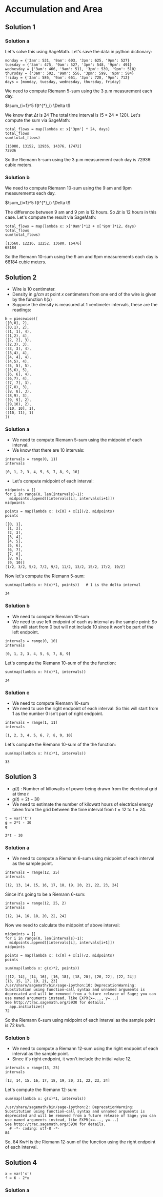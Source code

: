 * Accumulation and Area

** Solution 1

*** Solution a

Let's solve this using SageMath. Let's save the data in python
dictionary:

#+begin_src sage :exports both
monday = {'3am': 531, '9am': 603, '3pm': 625, '9pm': 527}
tuesday = {'3am': 475, '9am': 527, '3pm': 548, '9pm': 491}
wednesday = {'3am': 466, '9am': 511, '3pm': 539, '9pm': 510}
thursday = {'3am': 502, '9am': 556, '3pm': 599, '9pm': 584}
friday = {'3am': 586, '9am': 661, '3pm': 728, '9pm': 712}
days = [monday, tuesday, wednesday, thursday, friday]
#+end_src

We need to compute Riemann 5-sum using the 3 p.m measurement each day.

$\sum_{i=1}^5 f(t^{*}_i) \Delta t$

We know that $\Delta t$ is $24$ The total time interval is $(5*24 =
120)$. Let's compute the sum via SageMath:

#+begin_src sage :exports both
total_flows = map(lambda x: x['3pm'] * 24, days)
total_flows
sum(total_flows)
#+end_src

#+RESULTS:
: [15000, 13152, 12936, 14376, 17472]
: 72936

So the Riemann 5-sum using the 3 p.m measurement each day is $72936$
cubic meters.

*** Solution b

We need to compute Riemann 10-sum using the 9 am and 9pm measurements
each day.

$\sum_{i=1}^5 f(t^{*}_i) \Delta t$

The difference between 9 am and 9 pm is 12 hours. So $\Delta t$ is 12
hours in this case. Let's compute the result via SageMath:

#+begin_src sage :exports both
total_flows = map(lambda x: x['9am']*12 + x['9pm']*12, days)
total_flows
sum(total_flows)
#+end_src

#+RESULTS:
: [13560, 12216, 12252, 13680, 16476]
: 68184

So the Riemann 10-sum using the 9 am and 9pm measurements each day is
$68184$ cubic meters.

** Solution 2

- Wire is 10 centimeter.
- Density in $g/cm$ at point $x$ centimeters from one end of the wire
  is given by the function $h(x)$
- Suppose the density is measured at 1 centimeter intervals, these
  are the readings:

#+begin_src sage :exports both
h = piecewise([
([0,0], 2),
((0,1), 2),
([1, 1], 4),
((1,2), 4),
([2, 2], 3),
((2,3), 3),
([3, 3], 4),
((3,4), 4),
([4, 4], 4),
((4,5), 4),
([5, 5], 5),
((5,6), 5),
([6, 6], 4),
((6,7), 4),
([7, 7], 3),
((7,8), 3),
([8, 8], 3),
((8,9), 3),
([9, 9], 2),
((9,10), 2),
([10, 10], 1),
((10, 11), 1)
])
#+end_src

#+RESULTS:

*** Solution a

- We need to compute Riemann 5-sum using the midpoint of each
  interval.
- We know that there are 10 intervals:

#+begin_src sage :exports both
intervals = range(0, 11)
intervals
#+end_src

#+RESULTS:
: [0, 1, 2, 3, 4, 5, 6, 7, 8, 9, 10]

- Let's compute midpoint of each interval:

#+begin_src sage :exports both
  midpoints = []
  for i in range(0, len(intervals)-1):
    midpoints.append([intervals[i], intervals[i+1]])
  midpoints

  points = map(lambda x: (x[0] + x[1])/2, midpoints)
  points
#+end_src

#+RESULTS:
#+begin_example
[[0, 1],
 [1, 2],
 [2, 3],
 [3, 4],
 [4, 5],
 [5, 6],
 [6, 7],
 [7, 8],
 [8, 9],
 [9, 10]]
[1/2, 3/2, 5/2, 7/2, 9/2, 11/2, 13/2, 15/2, 17/2, 19/2]
#+end_example

Now let's compute the Riemann 5-sum:

#+begin_src sage :exports both
  sum(map(lambda x: h(x)*1, points))   # 1 is the delta interval
#+end_src

#+RESULTS:
: 34

*** Solution b

- We need to compute Riemann 10-sum
- We need to use left endpoint of each as interval as the sample
  point: So this will start from 0 but will not include 10 since it
  won't be part of the left endpoint.

#+begin_src sage :exports both
intervals = range(0, 10)
intervals
#+end_src

#+RESULTS:
: [0, 1, 2, 3, 4, 5, 6, 7, 8, 9]

Let's compute the Riemann 10-sum of the the function:

#+begin_src sage :exports both
sum(map(lambda x: h(x)*1, intervals))
#+end_src

#+RESULTS:
: 34

*** Solution c

- We need to compute Riemann 10-sum
- We need to use the right endpoint of each interval: So this will
  start from 1 as the number 0 isn't part of right endpoint.

#+begin_src sage :exports both
intervals = range(1, 11)
intervals
#+end_src

#+RESULTS:
: [1, 2, 3, 4, 5, 6, 7, 8, 9, 10]

Let's compute the Riemann 10-sum of the the function:

#+begin_src sage :exports both
sum(map(lambda x: h(x)*1, intervals))
#+end_src

#+RESULTS:
: 33

** Solution 3

- $g(t)$ : Number of killowatts of power being drawn from the
  electrical grid at time $t$
- $g(t) = 2t - 30$
- We need to estimate the number of kilowatt hours of electrical
  energy taken from the grid between the time interval from $t=12$ to
  $t=24$.

#+begin_src sage :exports both
t = var('t')
g = 2*t - 30
g
#+end_src

#+RESULTS:
: 2*t - 30

*** Solution a

- We need to compute a Riemann 6-sum using midpoint of each interval
  as the sample point.

#+begin_src sage :exports both
intervals = range(12, 25)
intervals
#+end_src

#+RESULTS:
: [12, 13, 14, 15, 16, 17, 18, 19, 20, 21, 22, 23, 24]

Since it's going to be a Riemann 6-sum:

#+begin_src sage :exports both
intervals = range(12, 25, 2)
intervals
#+end_src

#+RESULTS:
: [12, 14, 16, 18, 20, 22, 24]

Now we need to calculate the midpoint of above interval:

#+begin_src sage :exports both
  midpoints = []
  for i in range(0, len(intervals)-1):
    midpoints.append([intervals[i], intervals[i+1]])
  midpoints

  points = map(lambda x: (x[0] + x[1])/2, midpoints)
  points

  sum(map(lambda x: g(x)*2, points))
#+end_src

#+RESULTS:
: [[12, 14], [14, 16], [16, 18], [18, 20], [20, 22], [22, 24]]
: [13, 15, 17, 19, 21, 23]
: /usr/share/sagemath/bin/sage-ipython:10: DeprecationWarning: Substitution using function-call syntax and unnamed arguments is deprecated and will be removed from a future release of Sage; you can use named arguments instead, like EXPR(x=..., y=...)
: See http://trac.sagemath.org/5930 for details.
:   app.initialize()
: 72

So the Riemann 6-sum using midpoint of each interval as the sample
point is 72 kwh.

*** Solution b

- We need to compute a Riemann 12-sum using the right endpoint of each
  interval as the sample point.
- Since it's right endpoint, it won't include the initial value 12.

#+begin_src sage :exports both
intervals = range(13, 25)
intervals
#+end_src

#+RESULTS:
: [13, 14, 15, 16, 17, 18, 19, 20, 21, 22, 23, 24]

Let's compute the Riemann 12-sum:

#+begin_src sage :exports both
sum(map(lambda x: g(x)*1, intervals))
#+end_src

#+RESULTS:
: /usr/share/sagemath/bin/sage-ipython:2: DeprecationWarning: Substitution using function-call syntax and unnamed arguments is deprecated and will be removed from a future release of Sage; you can use named arguments instead, like EXPR(x=..., y=...)
: See http://trac.sagemath.org/5930 for details.
:   # -*- coding: utf-8 -*-
: 84

So, 84 KwH is the Riemann 12-sum of the function using the right
endpoint of each interval.

** Solution 4

#+begin_src sage :exports both
x = var('x')
f = 6 - 2*x
#+end_src

#+RESULTS:

*** Solution a

#+begin_src sage :exports both :file ../docs/assets/c5s2a.png
plot(f, 0, 3)
#+end_src

[[file:../assets/c5s2a.png]]

*** Solution b

- Compute Riemann 6-sum for $[0,3]$
- Use right endpoint of each interval as the sample point.
- Since it's right endpoint, we can ignore 0 in the interval.

#+begin_src sage :exports both
  intervals = [0.5]
  for i in range(5):
    intervals.append(intervals[i] + 0.5)
  intervals
#+end_src

#+RESULTS:
: [0.500000000000000,
:  1.00000000000000,
:  1.50000000000000,
:  2.00000000000000,
:  2.50000000000000,
:  3.00000000000000]

Let's compute the Riemann 6-sum:

#+begin_src sage :exports both
sum(map(lambda x: f(x) * 0.5, intervals))
#+end_src

#+RESULTS:
: /usr/share/sagemath/bin/sage-ipython:2: DeprecationWarning: Substitution using function-call syntax and unnamed arguments is deprecated and will be removed from a future release of Sage; you can use named arguments instead, like EXPR(x=..., y=...)
: See http://trac.sagemath.org/5930 for details.
:   # -*- coding: utf-8 -*-
: 7.50000000000000

So 7.5 is the Riemann 6-sum of the graph $f$.

*** Solution c

- Looking at the graph we can see that it's a right angled triangle.
- So [[https://en.wikipedia.org/wiki/Right_triangle#Area][we can compute it's area]] easily using Sagemath:

#+begin_src sage :exports both
area = 6*3/2
area
#+end_src

#+RESULTS:
: 9

** Solution 5

#+begin_src sage :exports both
x = var('x')
f = 1/x
f
#+end_src

#+RESULTS:
: 1/x

*** Solution a

#+begin_src sage :exports both :file ../docs/assets/c5s2s5a.png
plot(f,1,3)
#+end_src

[[file:../assets/c5s2s5a.png]]

*** Solution b

- Compute Riemann 10-sum for $[1,3]$
- Use the midpoint of each interval as the sample point

Let's compute the intervals:

#+begin_src sage :exports both
  intervals = [1]
  for i in range(10):
    intervals.append(intervals[i] + 0.2)
  intervals
#+end_src

#+RESULTS:
#+begin_example
[1,
 1.20000000000000,
 1.40000000000000,
 1.60000000000000,
 1.80000000000000,
 2.00000000000000,
 2.20000000000000,
 2.40000000000000,
 2.60000000000000,
 2.80000000000000,
 3.00000000000000]
#+end_example

Now we need to calculate the midpoint of above interval:

#+begin_src sage :exports both
  midpoints = []
  for i in range(0, len(intervals)-1):
    midpoints.append([intervals[i], intervals[i+1]])
  midpoints

  points = map(lambda x: (x[0] + x[1])/2, midpoints)
  points

  sum(map(lambda x: f(x)*0.2, points))
#+end_src

#+RESULTS:
#+begin_example
[[1, 1.20000000000000],
 [1.20000000000000, 1.40000000000000],
 [1.40000000000000, 1.60000000000000],
 [1.60000000000000, 1.80000000000000],
 [1.80000000000000, 2.00000000000000],
 [2.00000000000000, 2.20000000000000],
 [2.20000000000000, 2.40000000000000],
 [2.40000000000000, 2.60000000000000],
 [2.60000000000000, 2.80000000000000],
 [2.80000000000000, 3.00000000000000]]
[1.10000000000000,
 1.30000000000000,
 1.50000000000000,
 1.70000000000000,
 1.90000000000000,
 2.10000000000000,
 2.30000000000000,
 2.50000000000000,
 2.70000000000000,
 2.90000000000000]
/usr/share/sagemath/bin/sage-ipython:10: DeprecationWarning: Substitution using function-call syntax and unnamed arguments is deprecated and will be removed from a future release of Sage; you can use named arguments instead, like EXPR(x=..., y=...)
See http://trac.sagemath.org/5930 for details.
  app.initialize()
1.09714209400861
#+end_example

So the Riemann 10-sum of the function is $1.09714$

** Solution 6

*** Solution a

- We need to find a function $f$ such that it's graph is top half of
  the circle $x^2 + y^2 = 1$
- It should be easy to derive it from the equation of circle itself:

Let's assume $y$ as $f$ in the equation of circle. So, the function
$f$ is:

#+begin_src sage :exports both
x = var('x')
f = sqrt(1-(x^2))
f
#+end_src

#+RESULTS:
: sqrt(-x^2 + 1)

Infact, let's graph it and verify to see:

#+begin_src sage :exports both :file ../docs/assets/c5s2s6a.png
plot(f, -1, 1)
#+end_src

[[file:../assets/c5s2s6a.png]]

*** Solution b

- Compute Riemann 10-sum for $f$ on the interval $[-1,1]$ to estimate
  the area under the graph of $f$.
- Use midpoint of each interval as the sample point.

Let's compute the intervals:

#+begin_src sage :exports both
  intervals = [-1]
  for i in range(10):
    intervals.append(intervals[i] + 0.2)
  intervals
#+end_src

#+RESULTS:
#+begin_example
[-1,
 -0.800000000000000,
 -0.600000000000000,
 -0.400000000000000,
 -0.200000000000000,
 -5.55111512312578e-17,
 0.200000000000000,
 0.400000000000000,
 0.600000000000000,
 0.800000000000000,
 1.00000000000000]
#+end_example

Now we need to calculate the midpoint of above interval:

#+begin_src sage :exports both
  midpoints = []
  for i in range(0, len(intervals)-1):
    midpoints.append([intervals[i], intervals[i+1]])
  midpoints

  points = map(lambda x: (x[0] + x[1])/2, midpoints)
  points

  sum(map(lambda x: f(x)*0.2, points))
#+end_src

#+RESULTS:
#+begin_example
[[-1, -0.800000000000000],
 [-0.800000000000000, -0.600000000000000],
 [-0.600000000000000, -0.400000000000000],
 [-0.400000000000000, -0.200000000000000],
 [-0.200000000000000, -5.55111512312578e-17],
 [-5.55111512312578e-17, 0.200000000000000],
 [0.200000000000000, 0.400000000000000],
 [0.400000000000000, 0.600000000000000],
 [0.600000000000000, 0.800000000000000],
 [0.800000000000000, 1.00000000000000]]
[-0.900000000000000,
 -0.700000000000000,
 -0.500000000000000,
 -0.300000000000000,
 -0.100000000000000,
 0.100000000000000,
 0.300000000000000,
 0.500000000000000,
 0.700000000000000,
 0.900000000000000]
/usr/share/sagemath/bin/sage-ipython:10: DeprecationWarning: Substitution using function-call syntax and unnamed arguments is deprecated and will be removed from a future release of Sage; you can use named arguments instead, like EXPR(x=..., y=...)
See http://trac.sagemath.org/5930 for details.
  app.initialize()
1.58599391180654
#+end_example

So the estimated area is $1.58599391180654$.

*** Solution c

- We know that the area of circle is $\pi * r^2$
- In our case the radius is $1$, so the area is $\pi$.
- But since we have half of the circle, the area is $\dfrac{\pi}{2}$

Let's multiply our answer in (b) to get an estimate of $\pi$:

#+begin_src sage :exports both
1.58599391180654 * 2
#+end_src

#+RESULTS:
: 3.17198782361308

And the above result is close to $\pi$

#+begin_src sage :exports both
n(pi)
#+end_src

#+RESULTS:
: 3.14159265358979

** Solution 7

- t: t minutes after noon
- f(t): 5 + 2t
- f(t): leaking rate of water from a water tank in gallons per minute.
- We need to use Riemann 10-sum to estimate the amount of water leaked
  from 20 minutes to noon.

#+begin_src sage :exports both
t = var('t')
f = 5 + (2*t)
f
#+end_src

#+RESULTS:
: 2*t + 5


Let's calculate Riemann 10-sum for the interval $[0,20]$ for the above
function $f$

#+begin_src sage :exports both
intervals = range(0, 22, 2)
intervals
#+end_src

#+RESULTS:
: [0, 2, 4, 6, 8, 10, 12, 14, 16, 18, 20]

The time delta or the interval is $2$ minutes. Let's compute the
Riemann 10-sum using the mid-point of each interval as the sample
point:

#+begin_src sage :exports both
  midpoints = []
  for i in range(0, len(intervals)-1):
    midpoints.append([intervals[i], intervals[i+1]])
  midpoints

  points = map(lambda x: (x[0] + x[1])/2, midpoints)
  points

  sum(map(lambda x: f(x)*2, points))
#+end_src

#+RESULTS:
#+begin_example
[[0, 2],
 [2, 4],
 [4, 6],
 [6, 8],
 [8, 10],
 [10, 12],
 [12, 14],
 [14, 16],
 [16, 18],
 [18, 20]]
[1, 3, 5, 7, 9, 11, 13, 15, 17, 19]
/usr/share/sagemath/bin/sage-ipython:10: DeprecationWarning: Substitution using function-call syntax and unnamed arguments is deprecated and will be removed from a future release of Sage; you can use named arguments instead, like EXPR(x=..., y=...)
See http://trac.sagemath.org/5930 for details.
  app.initialize()
500
#+end_example

Let's check if it's the left endpoint instead:

#+begin_src sage :exports both
intervals[:-1]
sum(map(lambda x: f(x)*2, intervals[:-1]))
#+end_src

#+RESULTS:
: [0, 2, 4, 6, 8, 10, 12, 14, 16, 18]
: /usr/share/sagemath/bin/sage-ipython:3: DeprecationWarning: Substitution using function-call syntax and unnamed arguments is deprecated and will be removed from a future release of Sage; you can use named arguments instead, like EXPR(x=..., y=...)
: See http://trac.sagemath.org/5930 for details.
:   """
: 460

So using left endpoint we are getting different value.

So 500 gallons of water has leaked out of the tank from nooon until 20
minutes past noon if we using the mid-point as the sample point.

** Solution 8

- t: t hours past midnight
- $6 \leq t \leq 18$
- f(t): Total watts of electricity generated
- $f(t) = 100\sin((t-6)*\dfrac{\pi}{12})$
- We need to use Riemann 12-sum to estimate the amount of electrical
  engergy generatd beteen 6 a.m and 6 p.m.
- Total time span between 6 a.m and 6 p.m is 12 hours.
- The time interval for Riemann 12-sum is one hour.

#+begin_src sage :exports both
x = var('x')
f = 100 * sin((t-6)* (pi)/12)
f
#+end_src

#+RESULTS:
: 100*sin(-1/2*pi + 1/12*pi*t)

Let's compute the intervals:

#+begin_src sage :exports both
intervals = range(0, 13)
intervals
#+end_src

#+RESULTS:
: [0, 1, 2, 3, 4, 5, 6, 7, 8, 9, 10, 11, 12]

Let's compute the Riemann 12-sum using the mid-point of each interval
as the sample point:

#+begin_src sage :exports both
  midpoints = []
  for i in range(0, len(intervals)-1):
    midpoints.append([intervals[i], intervals[i+1]])
  midpoints

  points = map(lambda x: (x[0] + x[1])/2, midpoints)
  points

  power = map(lambda x: f(x)*1, points)
  sum(power)
#+end_src

#+RESULTS:
#+begin_example
[[0, 1],
 [1, 2],
 [2, 3],
 [3, 4],
 [4, 5],
 [5, 6],
 [6, 7],
 [7, 8],
 [8, 9],
 [9, 10],
 [10, 11],
 [11, 12]]
[1/2, 3/2, 5/2, 7/2, 9/2, 11/2, 13/2, 15/2, 17/2, 19/2, 21/2, 23/2]
/usr/share/sagemath/bin/sage-ipython:10: DeprecationWarning: Substitution using function-call syntax and unnamed arguments is deprecated and will be removed from a future release of Sage; you can use named arguments instead, like EXPR(x=..., y=...)
See http://trac.sagemath.org/5930 for details.
  app.initialize()
0
#+end_example

So it doesn't seem to generated any electrical energy. I guess it
seems to take the power from the electrical grid for some time and for
some time it seem to generate it.

** Solution 9

- Velocity is measured once every 5 seconds for one minute.
- Velocity unit is ft/sec
- $v(t)$ is velocity of the car in t seconds after the beginning of
  the test.
- We need to use Riemann 12-sum to estimate the total distance
  traveled by the car.

Let's use piecewise function to formalize the veleocity observed:

#+begin_src sage :exports both
t = var('t')
v = piecewise([
([0,0], 0),
((0,5), 0),
([5, 5], 40),
((5, 10), 40),
([10, 10], 75),
((10, 15), 75),
([15, 15], 90),
((15, 20), 90),
([20, 20], 95),
((20, 25), 95),
([25, 25], 90),
((25, 30), 90),
([30, 30], 80),
((30, 35), 80),
([35, 35], 75),
((35, 40), 75),
([40, 40], 80),
((40, 45), 80),
([45, 45], 85),
((45, 50), 85),
([50, 50], 60),
((50, 55), 60),
([55, 55], 25),
((55, 60), 25),
([60, 60], 0),
((60, 65), 0)
])
#+end_src

- We need to compute distance. We know that velocity multiplied by the
  seconds will give the distance.
- The time delta for Riemann 12-sum is 5 seconds (60/12). Let's
  compute the intervals:

#+begin_src sage :exports both
intervals = range(0, 65, 5)
intervals
#+end_src

#+RESULTS:
: [0, 5, 10, 15, 20, 25, 30, 35, 40, 45, 50, 55, 60]

Now let's compute the Riemann 12-sum:

#+begin_src sage :exports both
sum(map(lambda x: v(x)*5, intervals))
#+end_src

#+RESULTS:
: 3975

So the total distance traveled by the car is $3975$ feet as estimated
by the Riemann 12-sum.
